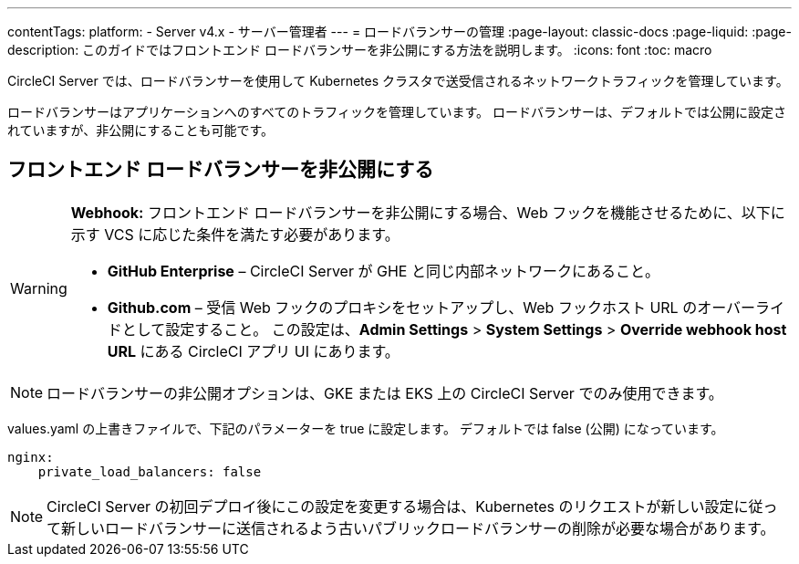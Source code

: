 ---

contentTags:
  platform:
    - Server v4.x
    - サーバー管理者
---
= ロードバランサーの管理
:page-layout: classic-docs
:page-liquid:
:page-description: このガイドではフロントエンド ロードバランサーを非公開にする方法を説明します。
:icons: font
:toc: macro

:toc-title:

CircleCI Server では、ロードバランサーを使用して Kubernetes クラスタで送受信されるネットワークトラフィックを管理しています。

ロードバランサーはアプリケーションへのすべてのトラフィックを管理しています。 ロードバランサーは、デフォルトでは公開に設定されていますが、非公開にすることも可能です。

[#make-the-frontend-load-balancer-private]
== フロントエンド ロードバランサーを非公開にする

[WARNING]
====
**Webhook:** フロントエンド ロードバランサーを非公開にする場合、Web フックを機能させるために、以下に示す VCS に応じた条件を満たす必要があります。

* **GitHub Enterprise** – CircleCI Server が GHE と同じ内部ネットワークにあること。
* **Github.com** – 受信 Web フックのプロキシをセットアップし、Web フックホスト URL のオーバーライドとして設定すること。 この設定は、**Admin Settings** > **System Settings** > **Override webhook host URL** にある CircleCI アプリ UI にあります。
====

NOTE: ロードバランサーの非公開オプションは、GKE または EKS 上の CircleCI Server でのみ使用できます。

values.yaml の上書きファイルで、下記のパラメーターを true に設定します。 デフォルトでは false (公開) になっています。

[source,yaml]
----
nginx:
    private_load_balancers: false
----

NOTE: CircleCI Server の初回デプロイ後にこの設定を変更する場合は、Kubernetes のリクエストが新しい設定に従って新しいロードバランサーに送信されるよう古いパブリックロードバランサーの削除が必要な場合があります。